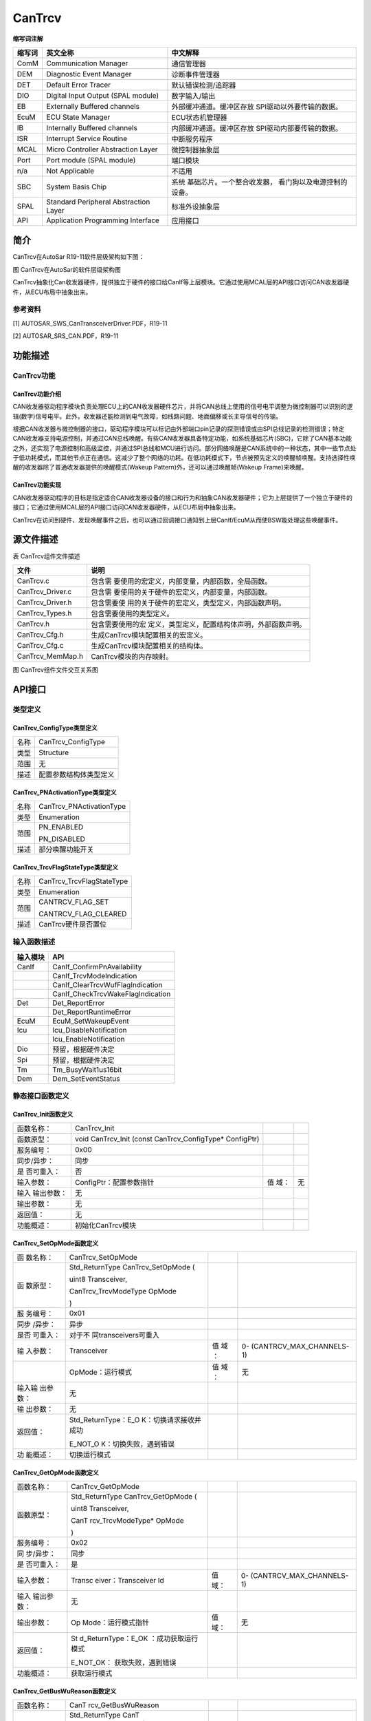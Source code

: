 =============================
CanTrcv
=============================

**缩写词注解**

+------------+---------------------------+----------------------------+
| **缩写词** | **英文全称**              | **中文解释**               |
+------------+---------------------------+----------------------------+
| ComM       | Communication Manager     | 通信管理器                 |
+------------+---------------------------+----------------------------+
| DEM        | Diagnostic Event Manager  | 诊断事件管理器             |
+------------+---------------------------+----------------------------+
| DET        | Default Error Tracer      | 默认错误检测/追踪器        |
+------------+---------------------------+----------------------------+
| DIO        | Digital Input Output      | 数字输入/输出              |
|            | (SPAL module)             |                            |
+------------+---------------------------+----------------------------+
| EB         | Externally Buffered       | 外部缓冲通道。缓冲区存放   |
|            | channels                  | SPI驱动以外要传输的数据。  |
+------------+---------------------------+----------------------------+
| EcuM       | ECU State Manager         | ECU状态机管理器            |
+------------+---------------------------+----------------------------+
| IB         | Internally Buffered       | 内部缓冲通道。缓冲区存放   |
|            | channels                  | SPI驱动内部要传输的数据。  |
+------------+---------------------------+----------------------------+
| ISR        | Interrupt Service Routine | 中断服务程序               |
+------------+---------------------------+----------------------------+
| MCAL       | Micro Controller          | 微控制器抽象层             |
|            | Abstraction Layer         |                            |
+------------+---------------------------+----------------------------+
| Port       | Port module (SPAL module) | 端口模块                   |
+------------+---------------------------+----------------------------+
| n/a        | Not Applicable            | 不适用                     |
+------------+---------------------------+----------------------------+
| SBC        | System Basis Chip         | 系统                       |
|            |                           | 基础芯片。一个整合收发器， |
|            |                           | 看门狗以及电源控制的设备。 |
+------------+---------------------------+----------------------------+
| SPAL       | Standard Peripheral       | 标准外设抽象层             |
|            | Abstraction Layer         |                            |
+------------+---------------------------+----------------------------+
| API        | Application Programming   | 应用接口                   |
|            | Interface                 |                            |
+------------+---------------------------+----------------------------+



简介
====

CanTrcv在AutoSar R19-11软件层级架构如下图：

|image1|

图 CanTrcv在AutoSar的软件层级架构图

CanTrcv抽象化Can收发器硬件，提供独立于硬件的接口给CanIf等上层模块。它通过使用MCAL层的API接口访问CAN收发器硬件，从ECU布局中抽象出来。

参考资料
--------

[1] AUTOSAR_SWS_CanTransceiverDriver.PDF，R19-11

[2] AUTOSAR_SRS_CAN.PDF，R19-11

功能描述
========

CanTrcv功能
-----------

CanTrcv功能介绍
~~~~~~~~~~~~~~~

CAN收发器驱动程序模块负责处理ECU上的CAN收发器硬件芯片，并将CAN总线上使用的信号电平调整为微控制器可以识别的逻辑(数字)信号电平。此外，收发器还能检测到电气故障，如线路问题、地面偏移或长主导信号的传输。

根据CAN收发器与微控制器的接口，驱动程序模块可以标记由外部端口pin记录的探测错误或由SPI总线记录的检测错误；特定CAN收发器支持电源控制，并通过CAN总线唤醒。有些CAN收发器具备特定功能，如系统基础芯片(SBC)，它除了CAN基本功能之外，还实现了电源控制和高级监控，并通过SPI总线和MCU进行访问。部分网络唤醒是CAN系统中的一种状态，其中一些节点处于低功耗模式，而其他节点正在通信。这减少了整个网络的功耗。在低功耗模式下，节点被预先定义的唤醒帧唤醒。支持选择性唤醒的收发器除了普通收发器提供的唤醒模式(Wakeup
Pattern)外，还可以通过唤醒帧(Wakeup Frame)来唤醒。

CanTrcv功能实现
~~~~~~~~~~~~~~~

CAN收发器驱动程序的目标是指定适合CAN收发器设备的接口和行为和抽象CAN收发器硬件；它为上层提供了一个独立于硬件的接口；它通过使用MCAL层的API接口访问CAN收发器硬件，从ECU布局中抽象出来。

CanTrcv在访问到硬件，发现唤醒事件之后，也可以通过回调接口通知到上层CanIf/EcuM从而使BSW能处理这些唤醒事件。

源文件描述
==========

表 CanTrcv组件文件描述

+---------------------+------------------------------------------------+
| **文件**            | **说明**                                       |
+---------------------+------------------------------------------------+
| CanTrcv.c           | 包含需                                         |
|                     | 要使用的宏定义，内部变量，内部函数，全局函数。 |
+---------------------+------------------------------------------------+
| CanTrcv_Driver.c    | 包含需                                         |
|                     | 要使用的关于硬件的宏定义，内部变量，内部函数。 |
+---------------------+------------------------------------------------+
| CanTrcv_Driver.h    | 包含需要使                                     |
|                     | 用的关于硬件的宏定义，类型定义，内部函数声明。 |
+---------------------+------------------------------------------------+
| CanTrcv_Types.h     | 包含需要使用的类型定义。                       |
+---------------------+------------------------------------------------+
| CanTrcv.h           | 包含需要使用的宏                               |
|                     | 定义，类型定义，配置结构体声明，外部函数声明。 |
+---------------------+------------------------------------------------+
| CanTrcv_Cfg.h       | 生成CanTrcv模块配置相关的宏定义。              |
+---------------------+------------------------------------------------+
| CanTrcv_Cfg.c       | 生成CanTrcv模块配置相关的结构体。              |
+---------------------+------------------------------------------------+
| CanTrcv_MemMap.h    | CanTrcv模块的内存映射。                        |
+---------------------+------------------------------------------------+

|image2|

图 CanTrcv组件文件交互关系图

API接口
=======

类型定义
--------

CanTrcv_ConfigType类型定义
~~~~~~~~~~~~~~~~~~~~~~~~~~

+-----------+----------------------------------------------------------+
| 名称      | CanTrcv_ConfigType                                       |
+-----------+----------------------------------------------------------+
| 类型      | Structure                                                |
+-----------+----------------------------------------------------------+
| 范围      | 无                                                       |
+-----------+----------------------------------------------------------+
| 描述      | 配置参数结构体类型定义                                   |
+-----------+----------------------------------------------------------+

CanTrcv_PNActivationType类型定义
~~~~~~~~~~~~~~~~~~~~~~~~~~~~~~~~

+-----------+----------------------------------------------------------+
| 名称      | CanTrcv_PNActivationType                                 |
+-----------+----------------------------------------------------------+
| 类型      | Enumeration                                              |
+-----------+----------------------------------------------------------+
| 范围      | PN_ENABLED                                               |
|           |                                                          |
|           | PN_DISABLED                                              |
+-----------+----------------------------------------------------------+
| 描述      | 部分唤醒功能开关                                         |
+-----------+----------------------------------------------------------+

CanTrcv_TrcvFlagStateType类型定义
~~~~~~~~~~~~~~~~~~~~~~~~~~~~~~~~~

+-----------+----------------------------------------------------------+
| 名称      | CanTrcv_TrcvFlagStateType                                |
+-----------+----------------------------------------------------------+
| 类型      | Enumeration                                              |
+-----------+----------------------------------------------------------+
| 范围      | CANTRCV_FLAG_SET                                         |
|           |                                                          |
|           | CANTRCV_FLAG_CLEARED                                     |
+-----------+----------------------------------------------------------+
| 描述      | CanTrcv硬件是否置位                                      |
+-----------+----------------------------------------------------------+

输入函数描述
------------

+----------------------------------+-----------------------------------+
| **输入模块**                     | **API**                           |
+----------------------------------+-----------------------------------+
| CanIf                            | CanIf_ConfirmPnAvailability       |
+----------------------------------+-----------------------------------+
|                                  | CanIf_TrcvModeIndication          |
+----------------------------------+-----------------------------------+
|                                  | CanIf_ClearTrcvWufFlagIndication  |
+----------------------------------+-----------------------------------+
|                                  | CanIf_CheckTrcvWakeFlagIndication |
+----------------------------------+-----------------------------------+
| Det                              | Det_ReportError                   |
+----------------------------------+-----------------------------------+
|                                  | Det_ReportRuntimeError            |
+----------------------------------+-----------------------------------+
| EcuM                             | EcuM_SetWakeupEvent               |
+----------------------------------+-----------------------------------+
| Icu                              | Icu_DisableNotification           |
+----------------------------------+-----------------------------------+
|                                  | Icu_EnableNotification            |
+----------------------------------+-----------------------------------+
| Dio                              | 预留，根据硬件决定                |
+----------------------------------+-----------------------------------+
| Spi                              | 预留，根据硬件决定                |
+----------------------------------+-----------------------------------+
| Tm                               | Tm_BusyWait1us16bit               |
+----------------------------------+-----------------------------------+
| Dem                              | Dem_SetEventStatus                |
+----------------------------------+-----------------------------------+

静态接口函数定义
----------------

CanTrcv_Init函数定义
~~~~~~~~~~~~~~~~~~~~

+-------------+-------------------------+------+----------------------+
| 函数名称：  | CanTrcv_Init            |      |                      |
+-------------+-------------------------+------+----------------------+
| 函数原型：  | void CanTrcv_Init       |      |                      |
|             | (const                  |      |                      |
|             | CanTrcv_ConfigType\*    |      |                      |
|             | ConfigPtr)              |      |                      |
+-------------+-------------------------+------+----------------------+
| 服务编号：  | 0x00                    |      |                      |
+-------------+-------------------------+------+----------------------+
| 同步/异步： | 同步                    |      |                      |
+-------------+-------------------------+------+----------------------+
| 是          | 否                      |      |                      |
| 否可重入：  |                         |      |                      |
+-------------+-------------------------+------+----------------------+
| 输入参数：  | ConfigPtr：配置参数指针 | 值   | 无                   |
|             |                         | 域： |                      |
+-------------+-------------------------+------+----------------------+
| 输入        | 无                      |      |                      |
| 输出参数：  |                         |      |                      |
+-------------+-------------------------+------+----------------------+
| 输出参数：  | 无                      |      |                      |
+-------------+-------------------------+------+----------------------+
| 返回值：    | 无                      |      |                      |
+-------------+-------------------------+------+----------------------+
| 功能概述：  | 初始化CanTrcv模块       |      |                      |
+-------------+-------------------------+------+----------------------+

CanTrcv_SetOpMode函数定义
~~~~~~~~~~~~~~~~~~~~~~~~~

+----------+-----------------------+-----+----------------------------+
| 函       | CanTrcv_SetOpMode     |     |                            |
| 数名称： |                       |     |                            |
+----------+-----------------------+-----+----------------------------+
| 函       | Std_ReturnType        |     |                            |
| 数原型： | CanTrcv_SetOpMode (   |     |                            |
|          |                       |     |                            |
|          | uint8 Transceiver,    |     |                            |
|          |                       |     |                            |
|          | CanTrcv_TrcvModeType  |     |                            |
|          | OpMode                |     |                            |
|          |                       |     |                            |
|          | )                     |     |                            |
+----------+-----------------------+-----+----------------------------+
| 服       | 0x01                  |     |                            |
| 务编号： |                       |     |                            |
+----------+-----------------------+-----+----------------------------+
| 同步     | 异步                  |     |                            |
| /异步：  |                       |     |                            |
+----------+-----------------------+-----+----------------------------+
| 是否     | 对于不                |     |                            |
| 可重入： | 同transceivers可重入  |     |                            |
+----------+-----------------------+-----+----------------------------+
| 输       | Transceiver           | 值  | 0-                         |
| 入参数： |                       | 域  | (CANTRCV_MAX_CHANNELS-1)   |
|          |                       | ：  |                            |
+----------+-----------------------+-----+----------------------------+
|          | OpMode：运行模式      | 值  | 无                         |
|          |                       | 域  |                            |
|          |                       | ：  |                            |
+----------+-----------------------+-----+----------------------------+
| 输入输   | 无                    |     |                            |
| 出参数： |                       |     |                            |
+----------+-----------------------+-----+----------------------------+
| 输       | 无                    |     |                            |
| 出参数： |                       |     |                            |
+----------+-----------------------+-----+----------------------------+
| 返回值： | Std_ReturnType：E_O   |     |                            |
|          | K：切换请求接收并成功 |     |                            |
|          |                       |     |                            |
|          | E_NOT_O               |     |                            |
|          | K：切换失败，遇到错误 |     |                            |
+----------+-----------------------+-----+----------------------------+
| 功       | 切换运行模式          |     |                            |
| 能概述： |                       |     |                            |
+----------+-----------------------+-----+----------------------------+

CanTrcv_GetOpMode函数定义
~~~~~~~~~~~~~~~~~~~~~~~~~

+------------+--------------------+------+----------------------------+
| 函数名称： | CanTrcv_GetOpMode  |      |                            |
+------------+--------------------+------+----------------------------+
| 函数原型： | Std_ReturnType     |      |                            |
|            | CanTrcv_GetOpMode  |      |                            |
|            | (                  |      |                            |
|            |                    |      |                            |
|            | uint8 Transceiver, |      |                            |
|            |                    |      |                            |
|            | CanT               |      |                            |
|            | rcv_TrcvModeType\* |      |                            |
|            | OpMode             |      |                            |
|            |                    |      |                            |
|            | )                  |      |                            |
+------------+--------------------+------+----------------------------+
| 服务编号： | 0x02               |      |                            |
+------------+--------------------+------+----------------------------+
| 同         | 同步               |      |                            |
| 步/异步：  |                    |      |                            |
+------------+--------------------+------+----------------------------+
| 是         | 是                 |      |                            |
| 否可重入： |                    |      |                            |
+------------+--------------------+------+----------------------------+
| 输入参数： | Transc             | 值   | 0-                         |
|            | eiver：Transceiver | 域： | (CANTRCV_MAX_CHANNELS-1)   |
|            | Id                 |      |                            |
+------------+--------------------+------+----------------------------+
| 输入       | 无                 |      |                            |
| 输出参数： |                    |      |                            |
+------------+--------------------+------+----------------------------+
| 输出参数： | Op                 | 值   | 无                         |
|            | Mode：运行模式指针 | 域： |                            |
+------------+--------------------+------+----------------------------+
| 返回值：   | St                 |      |                            |
|            | d_ReturnType：E_OK |      |                            |
|            | ：成功获取运行模式 |      |                            |
|            |                    |      |                            |
|            | E_NOT_OK：         |      |                            |
|            | 获取失败，遇到错误 |      |                            |
+------------+--------------------+------+----------------------------+
| 功能概述： | 获取运行模式       |      |                            |
+------------+--------------------+------+----------------------------+

CanTrcv_GetBusWuReason函数定义
~~~~~~~~~~~~~~~~~~~~~~~~~~~~~~

+------------+--------------------+------+----------------------------+
| 函数名称： | CanT               |      |                            |
|            | rcv_GetBusWuReason |      |                            |
+------------+--------------------+------+----------------------------+
| 函数原型： | Std_ReturnType     |      |                            |
|            | CanT               |      |                            |
|            | rcv_GetBusWuReason |      |                            |
|            | (                  |      |                            |
|            |                    |      |                            |
|            | uint8 Transceiver, |      |                            |
|            |                    |      |                            |
|            | CanTrcv_Trcv       |      |                            |
|            | WakeupReasonType\* |      |                            |
|            | reason             |      |                            |
|            |                    |      |                            |
|            | )                  |      |                            |
+------------+--------------------+------+----------------------------+
| 服务编号： | 0x03               |      |                            |
+------------+--------------------+------+----------------------------+
| 同         | 同步               |      |                            |
| 步/异步：  |                    |      |                            |
+------------+--------------------+------+----------------------------+
| 是         | 是                 |      |                            |
| 否可重入： |                    |      |                            |
+------------+--------------------+------+----------------------------+
| 输入参数： | Transc             | 值   | 0-                         |
|            | eiver：Transceiver | 域： | (CANTRCV_MAX_CHANNELS-1)   |
|            | Id                 |      |                            |
+------------+--------------------+------+----------------------------+
| 输入       | 无                 |      |                            |
| 输出参数： |                    |      |                            |
+------------+--------------------+------+----------------------------+
| 输出参数： | reason：唤醒原因   | 值   |                            |
|            |                    | 域： |                            |
+------------+--------------------+------+----------------------------+
| 返回值：   | St                 |      |                            |
|            | d_ReturnType：E_OK |      |                            |
|            | ：成功获取唤醒原因 |      |                            |
|            |                    |      |                            |
|            | E_NOT_OK：         |      |                            |
|            | 获取失败，遇到错误 |      |                            |
+------------+--------------------+------+----------------------------+
| 功能概述： | 获取唤醒原因       |      |                            |
+------------+--------------------+------+----------------------------+

CanTrcv_GetVersionInfo函数定义
~~~~~~~~~~~~~~~~~~~~~~~~~~~~~~

+-------------+-------------------+------+---------------------------+
| 函数名称：  | CanTr             |      |                           |
|             | cv_GetVersionInfo |      |                           |
+-------------+-------------------+------+---------------------------+
| 函数原型：  | void              |      |                           |
|             | CanTr             |      |                           |
|             | cv_GetVersionInfo |      |                           |
|             | (                 |      |                           |
|             |                   |      |                           |
|             | Std\_             |      |                           |
|             | VersionInfoType\* |      |                           |
|             | versioninfo       |      |                           |
|             |                   |      |                           |
|             | )                 |      |                           |
+-------------+-------------------+------+---------------------------+
| 服务编号：  | 0x04              |      |                           |
+-------------+-------------------+------+---------------------------+
| 同步/异步： | 同步              |      |                           |
+-------------+-------------------+------+---------------------------+
| 是          | 是                |      |                           |
| 否可重入：  |                   |      |                           |
+-------------+-------------------+------+---------------------------+
| 输入参数：  | 无                |      |                           |
+-------------+-------------------+------+---------------------------+
| 输入        | 无                |      |                           |
| 输出参数：  |                   |      |                           |
+-------------+-------------------+------+---------------------------+
| 输出参数：  | versioni          | 值   | 无                        |
|             | nfo：版本信息指针 | 域： |                           |
+-------------+-------------------+------+---------------------------+
| 返回值：    | 无                |      |                           |
+-------------+-------------------+------+---------------------------+
| 功能概述：  | 获取版本信息      |      |                           |
+-------------+-------------------+------+---------------------------+

CanTrcv_SetWakeupMode函数定义
~~~~~~~~~~~~~~~~~~~~~~~~~~~~~

+------------+------------------+--------+----------------------------+
| 函数名称： | CanTr            |        |                            |
|            | cv_SetWakeupMode |        |                            |
+------------+------------------+--------+----------------------------+
| 函数原型： | Std_ReturnType   |        |                            |
|            | CanTr            |        |                            |
|            | cv_SetWakeupMode |        |                            |
|            | (                |        |                            |
|            |                  |        |                            |
|            | uint8            |        |                            |
|            | Transceiver,     |        |                            |
|            |                  |        |                            |
|            | CanTrcv_Tr       |        |                            |
|            | cvWakeupModeType |        |                            |
|            | TrcvWakeupMode   |        |                            |
|            |                  |        |                            |
|            | )                |        |                            |
+------------+------------------+--------+----------------------------+
| 服务编号： | 0x05             |        |                            |
+------------+------------------+--------+----------------------------+
| 同         | 同步             |        |                            |
| 步/异步：  |                  |        |                            |
+------------+------------------+--------+----------------------------+
| 是         | 对于不同t        |        |                            |
| 否可重入： | ransceiver可重入 |        |                            |
+------------+------------------+--------+----------------------------+
| 输入参数： | Transcei         | 值域： | 0-                         |
|            | ver：Transceiver |        | (CANTRCV_MAX_CHANNELS-1)   |
|            | Id               |        |                            |
+------------+------------------+--------+----------------------------+
|            | TrcvWakeupMode： | 值域： | 无                         |
|            | 处理唤醒事件模式 |        |                            |
+------------+------------------+--------+----------------------------+
| 输入       | 无               |        |                            |
| 输出参数： |                  |        |                            |
+------------+------------------+--------+----------------------------+
| 输出参数： | 无               |        |                            |
+------------+------------------+--------+----------------------------+
| 返回值：   | Std\_            |        |                            |
|            | ReturnType：E_OK |        |                            |
|            | ：成功处理唤醒事 |        |                            |
|            | 件并设置唤醒模式 |        |                            |
|            |                  |        |                            |
|            | E_NOT_OK：处     |        |                            |
|            | 理失败，遇到错误 |        |                            |
+------------+------------------+--------+----------------------------+
| 功能概述： | 根据TrcvWake     |        |                            |
|            | upMode开启、禁用 |        |                            |
|            | 或清除唤醒事件。 |        |                            |
+------------+------------------+--------+----------------------------+

CanTrcv_MainFunction函数定义
~~~~~~~~~~~~~~~~~~~~~~~~~~~~

+-------------+--------------------------------------------------------+
| 函数名称：  | CanTrcv_MainFunction                                   |
+-------------+--------------------------------------------------------+
| 函数原型：  | void CanTrcv_MainFunction (void)                       |
+-------------+--------------------------------------------------------+
| 服务编号：  | 0x06                                                   |
+-------------+--------------------------------------------------------+
| 同步/异步： | 同步                                                   |
+-------------+--------------------------------------------------------+
| 是          | 否                                                     |
| 否可重入：  |                                                        |
+-------------+--------------------------------------------------------+
| 输入参数：  | 无                                                     |
+-------------+--------------------------------------------------------+
| 输入        | 无                                                     |
| 输出参数：  |                                                        |
+-------------+--------------------------------------------------------+
| 输出参数：  | 无                                                     |
+-------------+--------------------------------------------------------+
| 返回值：    | 无                                                     |
+-------------+--------------------------------------------------------+
| 功能概述：  | 主调度函数，周期性扫描唤醒时间。                       |
+-------------+--------------------------------------------------------+

CanTrcv_CheckWakeup函数定义
~~~~~~~~~~~~~~~~~~~~~~~~~~~

+------------+------------------+--------+----------------------------+
| 函数名称： | Can              |        |                            |
|            | Trcv_CheckWakeup |        |                            |
+------------+------------------+--------+----------------------------+
| 函数原型： | Std_ReturnType   |        |                            |
|            | Can              |        |                            |
|            | Trcv_CheckWakeup |        |                            |
|            | (uint8           |        |                            |
|            | Transceiver)     |        |                            |
+------------+------------------+--------+----------------------------+
| 服务编号： | 0x07             |        |                            |
+------------+------------------+--------+----------------------------+
| 同         | 同步             |        |                            |
| 步/异步：  |                  |        |                            |
+------------+------------------+--------+----------------------------+
| 是         | 是               |        |                            |
| 否可重入： |                  |        |                            |
+------------+------------------+--------+----------------------------+
| 输入参数： | Transcei         | 值域： | 0-                         |
|            | ver：Transceiver |        | (CANTRCV_MAX_CHANNELS-1)   |
|            | Id               |        |                            |
+------------+------------------+--------+----------------------------+
| 输入       | 无               |        |                            |
| 输出参数： |                  |        |                            |
+------------+------------------+--------+----------------------------+
| 输出参数： | 无               |        |                            |
+------------+------------------+--------+----------------------------+
| 返回值：   | Std_Re           |        |                            |
|            | turnType：E_OK： |        |                            |
|            | 成功处理唤醒事件 |        |                            |
|            |                  |        |                            |
|            | E_NOT_OK：处     |        |                            |
|            | 理失败，遇到错误 |        |                            |
+------------+------------------+--------+----------------------------+
| 功能概述： | 唤醒中断发生     |        |                            |
|            | 后检查唤醒事件。 |        |                            |
+------------+------------------+--------+----------------------------+

CanTrcv_MainFunctionDiagnostics函数定义
~~~~~~~~~~~~~~~~~~~~~~~~~~~~~~~~~~~~~~~

+-------------+--------------------------------------------------------+
| 函数名称：  | CanTrcv_MainFunctionDiagnostics                        |
+-------------+--------------------------------------------------------+
| 函数原型：  | void CanTrcv_MainFunctionDiagnostics (void)            |
+-------------+--------------------------------------------------------+
| 服务编号：  | 0x08                                                   |
+-------------+--------------------------------------------------------+
| 同步/异步： | 同步                                                   |
+-------------+--------------------------------------------------------+
| 是          | 否                                                     |
| 否可重入：  |                                                        |
+-------------+--------------------------------------------------------+
| 输入参数：  | 无                                                     |
+-------------+--------------------------------------------------------+
| 输入        | 无                                                     |
| 输出参数：  |                                                        |
+-------------+--------------------------------------------------------+
| 输出参数：  | 无                                                     |
+-------------+--------------------------------------------------------+
| 返回值：    | 无                                                     |
+-------------+--------------------------------------------------------+
| 功能概述：  | 主诊断调度函数，周期性读取硬件状态并报告错误。         |
+-------------+--------------------------------------------------------+

CanTrcv_DeInit函数定义
~~~~~~~~~~~~~~~~~~~~~~

+-------------+--------------------------------------------------------+
| 函数名称：  | CanTrcv_DeInit                                         |
+-------------+--------------------------------------------------------+
| 函数原型：  | void CanTrcv_DeInit (void)                             |
+-------------+--------------------------------------------------------+
| 服务编号：  | 0x10                                                   |
+-------------+--------------------------------------------------------+
| 同步/异步： | 同步                                                   |
+-------------+--------------------------------------------------------+
| 是          | 否                                                     |
| 否可重入：  |                                                        |
+-------------+--------------------------------------------------------+
| 输入参数：  | 无                                                     |
+-------------+--------------------------------------------------------+
| 输入        | 无                                                     |
| 输出参数：  |                                                        |
+-------------+--------------------------------------------------------+
| 输出参数：  | 无                                                     |
+-------------+--------------------------------------------------------+
| 返回值：    | 无                                                     |
+-------------+--------------------------------------------------------+
| 功能概述：  | 反初始化函数，停止CanTrcv模块。                        |
+-------------+--------------------------------------------------------+

CanTrcv_GetTrcvSystemData函数定义
~~~~~~~~~~~~~~~~~~~~~~~~~~~~~~~~~

+------------+--------------------+------+----------------------------+
| 函数名称： | CanTrcv            |      |                            |
|            | _GetTrcvSystemData |      |                            |
+------------+--------------------+------+----------------------------+
| 函数原型： | Std_ReturnType     |      |                            |
|            | CanTrcv            |      |                            |
|            | _GetTrcvSystemData |      |                            |
|            | (                  |      |                            |
|            |                    |      |                            |
|            | uint8 Transceiver, |      |                            |
|            |                    |      |                            |
|            | const uint32\*     |      |                            |
|            | TrcvSysData        |      |                            |
|            |                    |      |                            |
|            | )                  |      |                            |
+------------+--------------------+------+----------------------------+
| 服务编号： | 0x09               |      |                            |
+------------+--------------------+------+----------------------------+
| 同         | 同步               |      |                            |
| 步/异步：  |                    |      |                            |
+------------+--------------------+------+----------------------------+
| 是         | 否                 |      |                            |
| 否可重入： |                    |      |                            |
+------------+--------------------+------+----------------------------+
| 输入参数： | Transc             | 值   | 0-                         |
|            | eiver：Transceiver | 域： | (CANTRCV_MAX_CHANNELS-1)   |
|            | Id                 |      |                            |
+------------+--------------------+------+----------------------------+
| 输入       | 无                 |      |                            |
| 输出参数： |                    |      |                            |
+------------+--------------------+------+----------------------------+
| 输出参数： | TrcvSysDa          | 值   | 无                         |
|            | ta：收发器系统数据 | 域： |                            |
+------------+--------------------+------+----------------------------+
| 返回值：   | St                 |      |                            |
|            | d_ReturnType：E_OK |      |                            |
|            | ：成功获取系统数据 |      |                            |
|            |                    |      |                            |
|            | E_NOT_OK：         |      |                            |
|            | 获取失败，遇到错误 |      |                            |
+------------+--------------------+------+----------------------------+
| 功能概述： | 获取收发器系统数据 |      |                            |
+------------+--------------------+------+----------------------------+

CanTrcv_ClearTrcvWufFlag函数定义
~~~~~~~~~~~~~~~~~~~~~~~~~~~~~~~~

+------------+--------------------+------+----------------------------+
| 函数名称： | CanTrc             |      |                            |
|            | v_ClearTrcvWufFlag |      |                            |
+------------+--------------------+------+----------------------------+
| 函数原型： | Std_ReturnType     |      |                            |
|            | CanTrc             |      |                            |
|            | v_ClearTrcvWufFlag |      |                            |
|            | (uint8             |      |                            |
|            | Transceiver)       |      |                            |
+------------+--------------------+------+----------------------------+
| 服务编号： | 0x0a               |      |                            |
+------------+--------------------+------+----------------------------+
| 同         | 同步               |      |                            |
| 步/异步：  |                    |      |                            |
+------------+--------------------+------+----------------------------+
| 是         | 对于不同           |      |                            |
| 否可重入： | transceivers可重入 |      |                            |
+------------+--------------------+------+----------------------------+
| 输入参数： | Transc             | 值   | 0-                         |
|            | eiver：Transceiver | 域： | (CANTRCV_MAX_CHANNELS-1)   |
|            | Id                 |      |                            |
+------------+--------------------+------+----------------------------+
| 输入       | 无                 |      |                            |
| 输出参数： |                    |      |                            |
+------------+--------------------+------+----------------------------+
| 输出参数： | 无                 |      |                            |
+------------+--------------------+------+----------------------------+
| 返回值：   | Std\_              |      |                            |
|            | ReturnType：E_OK： |      |                            |
|            | 成功清除唤醒帧Flag |      |                            |
|            |                    |      |                            |
|            | E_NOT_OK：         |      |                            |
|            | 清除失败，遇到错误 |      |                            |
+------------+--------------------+------+----------------------------+
| 功能概述： | 清除硬件唤醒帧Flag |      |                            |
+------------+--------------------+------+----------------------------+

CanTrcv_ReadTrcvTimeoutFlag函数定义
~~~~~~~~~~~~~~~~~~~~~~~~~~~~~~~~~~~

+------------+--------------------+------+----------------------------+
| 函数名称： | CanTrcv_R          |      |                            |
|            | eadTrcvTimeoutFlag |      |                            |
+------------+--------------------+------+----------------------------+
| 函数原型： | Std_ReturnType     |      |                            |
|            | CanTrcv_R          |      |                            |
|            | eadTrcvTimeoutFlag |      |                            |
|            | (                  |      |                            |
|            |                    |      |                            |
|            | uint8 Transceiver, |      |                            |
|            |                    |      |                            |
|            | CanTrcv_T          |      |                            |
|            | rcvFlagStateType\* |      |                            |
|            | FlagState          |      |                            |
|            |                    |      |                            |
|            | )                  |      |                            |
+------------+--------------------+------+----------------------------+
| 服务编号： | 0x0b               |      |                            |
+------------+--------------------+------+----------------------------+
| 同         | 同步               |      |                            |
| 步/异步：  |                    |      |                            |
+------------+--------------------+------+----------------------------+
| 是         | 否                 |      |                            |
| 否可重入： |                    |      |                            |
+------------+--------------------+------+----------------------------+
| 输入参数： | Transc             | 值   | 0-                         |
|            | eiver：Transceiver | 域： | (CANTRCV_MAX_CHANNELS-1)   |
|            | Id                 |      |                            |
+------------+--------------------+------+----------------------------+
| 输入       | 无                 |      |                            |
| 输出参数： |                    |      |                            |
+------------+--------------------+------+----------------------------+
| 输出参数： | FlagS              | 值   | CANTRCV_FLAG_SET/          |
|            | tate：超时Flag状态 | 域： |                            |
|            |                    |      | CANTRCV_FLAG_CLEARED       |
+------------+--------------------+------+----------------------------+
| 返回值：   | Std_Retu           |      |                            |
|            | rnType：E_OK：成功 |      |                            |
|            | 读取收发器超时Flag |      |                            |
|            |                    |      |                            |
|            | E_NOT_OK：         |      |                            |
|            | 读取失败，遇到错误 |      |                            |
+------------+--------------------+------+----------------------------+
| 功能概述： | 读取硬件超时Flag   |      |                            |
+------------+--------------------+------+----------------------------+

CanTrcv_ClearTrcvTimeoutFlag函数定义
~~~~~~~~~~~~~~~~~~~~~~~~~~~~~~~~~~~~

+------------+------------------+--------+----------------------------+
| 函数名称： | CanTrcv_Clea     |        |                            |
|            | rTrcvTimeoutFlag |        |                            |
+------------+------------------+--------+----------------------------+
| 函数原型： | Std_ReturnType   |        |                            |
|            | CanTrcv_Clea     |        |                            |
|            | rTrcvTimeoutFlag |        |                            |
|            | (uint8           |        |                            |
|            | Transceiver)     |        |                            |
+------------+------------------+--------+----------------------------+
| 服务编号： | 0x0c             |        |                            |
+------------+------------------+--------+----------------------------+
| 同         | 同步             |        |                            |
| 步/异步：  |                  |        |                            |
+------------+------------------+--------+----------------------------+
| 是         | 否               |        |                            |
| 否可重入： |                  |        |                            |
+------------+------------------+--------+----------------------------+
| 输入参数： | Transcei         | 值域： | 0-                         |
|            | ver：Transceiver |        | (CANTRCV_MAX_CHANNELS-1)   |
|            | Id               |        |                            |
+------------+------------------+--------+----------------------------+
| 输入       | 无               |        |                            |
| 输出参数： |                  |        |                            |
+------------+------------------+--------+----------------------------+
| 输出参数： | 无               |        |                            |
+------------+------------------+--------+----------------------------+
| 返回值：   | Std_ReturnTy     |        |                            |
|            | pe：E_OK：成功清 |        |                            |
|            | 除收发器超时Flag |        |                            |
|            |                  |        |                            |
|            | E_NOT_OK：清     |        |                            |
|            | 除失败，遇到错误 |        |                            |
+------------+------------------+--------+----------------------------+
| 功能概述： | 清除硬件超时Flag |        |                            |
+------------+------------------+--------+----------------------------+

CanTrcv_ReadTrcvSilenceFlag函数定义
~~~~~~~~~~~~~~~~~~~~~~~~~~~~~~~~~~~

+-----------+----------------------+-----+----------------------------+
| 函        | CanTrcv              |     |                            |
| 数名称：  | _ReadTrcvSilenceFlag |     |                            |
+-----------+----------------------+-----+----------------------------+
| 函        | Std_ReturnType       |     |                            |
| 数原型：  | CanTrcv              |     |                            |
|           | _ReadTrcvSilenceFlag |     |                            |
|           | (                    |     |                            |
|           |                      |     |                            |
|           | uint8 Transceiver,   |     |                            |
|           |                      |     |                            |
|           | CanTrcv              |     |                            |
|           | _TrcvFlagStateType\* |     |                            |
|           | FlagState            |     |                            |
|           |                      |     |                            |
|           | )                    |     |                            |
+-----------+----------------------+-----+----------------------------+
| 服        | 0x0d                 |     |                            |
| 务编号：  |                      |     |                            |
+-----------+----------------------+-----+----------------------------+
| 同        | 同步                 |     |                            |
| 步/异步： |                      |     |                            |
+-----------+----------------------+-----+----------------------------+
| 是否      | 否                   |     |                            |
| 可重入：  |                      |     |                            |
+-----------+----------------------+-----+----------------------------+
| 输        | Tran                 | 值  | 0-                         |
| 入参数：  | sceiver：Transceiver | 域  | (CANTRCV_MAX_CHANNELS-1)   |
|           | Id                   | ：  |                            |
+-----------+----------------------+-----+----------------------------+
| 输入输    | 无                   |     |                            |
| 出参数：  |                      |     |                            |
+-----------+----------------------+-----+----------------------------+
| 输        | FlagState：Silence   | 值  | CANTRCV_FLAG_SET/          |
| 出参数：  | Flag状态             | 域  |                            |
|           |                      | ：  | CANTRCV_FLAG_CLEARED       |
+-----------+----------------------+-----+----------------------------+
| 返回值：  | Std\_                |     |                            |
|           | ReturnType：E_OK：成 |     |                            |
|           | 功读取收发器Silence  |     |                            |
|           | Flag                 |     |                            |
|           |                      |     |                            |
|           | E_NOT_OK             |     |                            |
|           | ：读取失败，遇到错误 |     |                            |
+-----------+----------------------+-----+----------------------------+
| 功        | 读取硬件Silence Flag |     |                            |
| 能概述：  |                      |     |                            |
+-----------+----------------------+-----+----------------------------+

CanTrcv_CheckWakeFlag函数定义
~~~~~~~~~~~~~~~~~~~~~~~~~~~~~

+------------+------------------+--------+----------------------------+
| 函数名称： | CanTr            |        |                            |
|            | cv_CheckWakeFlag |        |                            |
+------------+------------------+--------+----------------------------+
| 函数原型： | Std_ReturnType   |        |                            |
|            | CanTr            |        |                            |
|            | cv_CheckWakeFlag |        |                            |
|            | (uint8           |        |                            |
|            | Transceiver)     |        |                            |
+------------+------------------+--------+----------------------------+
| 服务编号： | 0x0e             |        |                            |
+------------+------------------+--------+----------------------------+
| 同         | 异步             |        |                            |
| 步/异步：  |                  |        |                            |
+------------+------------------+--------+----------------------------+
| 是         | 否               |        |                            |
| 否可重入： |                  |        |                            |
+------------+------------------+--------+----------------------------+
| 输入参数： | Transcei         | 值域： | 0-                         |
|            | ver：Transceiver |        | (CANTRCV_MAX_CHANNELS-1)   |
|            | Id               |        |                            |
+------------+------------------+--------+----------------------------+
| 输入       | 无               |        |                            |
| 输出参数： |                  |        |                            |
+------------+------------------+--------+----------------------------+
| 输出参数： | 无               |        |                            |
+------------+------------------+--------+----------------------------+
| 返回值：   | Std_Re           |        |                            |
|            | turnType：E_OK： |        |                            |
|            | 成功检查唤醒Flag |        |                            |
|            |                  |        |                            |
|            | E_NOT_OK：检     |        |                            |
|            | 查失败，遇到错误 |        |                            |
+------------+------------------+--------+----------------------------+
| 功能概述： | 检查硬件wakeup   |        |                            |
|            | Flag状态         |        |                            |
+------------+------------------+--------+----------------------------+

CanTrcv_SetPNActivationState函数定义
~~~~~~~~~~~~~~~~~~~~~~~~~~~~~~~~~~~~

+-------------+-------------------+---------+-------------------------+
| 函数名称：  | CanTrcv_Set       |         |                         |
|             | PNActivationState |         |                         |
+-------------+-------------------+---------+-------------------------+
| 函数原型：  | Std_ReturnType    |         |                         |
|             | CanTrcv_Set       |         |                         |
|             | PNActivationState |         |                         |
|             | (                 |         |                         |
|             |                   |         |                         |
|             | CanTrcv           |         |                         |
|             | _PNActivationType |         |                         |
|             | ActivationState   |         |                         |
|             |                   |         |                         |
|             | )                 |         |                         |
+-------------+-------------------+---------+-------------------------+
| 服务编号：  | 0x0f              |         |                         |
+-------------+-------------------+---------+-------------------------+
| 同步/异步： | 同步              |         |                         |
+-------------+-------------------+---------+-------------------------+
| 是          | 否                |         |                         |
| 否可重入：  |                   |         |                         |
+-------------+-------------------+---------+-------------------------+
| 输入参数：  | Acti              | 值域：  | PN_ENABLED：            |
|             | vationState：部分 |         | 部分唤醒开启            |
|             | 唤醒功能开关状态  |         |                         |
|             |                   |         | PN_DIABLED：            |
|             |                   |         | 部分唤醒关闭            |
+-------------+-------------------+---------+-------------------------+
| 输入        | 无                |         |                         |
| 输出参数：  |                   |         |                         |
+-------------+-------------------+---------+-------------------------+
| 输出参数：  | 无                |         |                         |
+-------------+-------------------+---------+-------------------------+
| 返回值：    | Std_Retur         |         |                         |
|             | nType：E_OK：成功 |         |                         |
|             | 设置部分唤醒开关  |         |                         |
|             |                   |         |                         |
|             | E_NOT_OK：设      |         |                         |
|             | 置失败，遇到错误  |         |                         |
+-------------+-------------------+---------+-------------------------+
| 功能概述：  | 设置部分唤醒开关  |         |                         |
+-------------+-------------------+---------+-------------------------+

可配置函数定义
--------------

无。

配置
====

配置列表
--------

表 属性描述

+------------+---------------------------------------------------------+
| UI名称     | 该配置项在配置工具界面显示的名称                        |
+------------+---------------------------------------------------------+
| 取值范围   | 该配置项允许的取值区间                                  |
+------------+---------------------------------------------------------+
| 默认取值   | 该配置项默认的配置值                                    |
+------------+---------------------------------------------------------+
| 参数描述   | 该配置项在标准的AUTOSAR_EcucParamDef.arxml文件中的描述  |
+------------+---------------------------------------------------------+
| 依赖关系   | 该配置项与其他模块或配置项的关系                        |
+------------+---------------------------------------------------------+

CanTrcvGeneral
--------------

|image3|

图 CanTrcvGeneral工具配置

表 CanTrcvGeneral配置描述

+--------------------------------------+-------------------------------------------------------------------------------------------------------------------------------------------------------------------+-----------------------------------------------------------+
|                UI名称                |                                                                                描述                                                                               |                             　                            |
+--------------------------------------+----------+---------------------------------------------------------------------------------------+----------------------------------------------------------------+-----------------------------------------------------------+
| CanTrcvDevErrorDetect                | 取值范围 | True、False                                                                           | 默认取值                                                       | FALSE                                                     |
|                                      +----------+---------------------------------------------------------------------------------------+----------------------------------------------------------------+-----------------------------------------------------------+
|                                      | 参数描述 | Switches the development error   detection and notification on or off.                                                                                                                                             |
|                                      +----------+--------------------------------------------------------------------------------------------------------------------------------------------------------------------------------------------------------------------+
|                                      | 依赖关系 | 无                                                                                                                                                                                                                 |
+--------------------------------------+----------+---------------------------------------------------------------------------------------+----------------------------------------------------------------+-----------------------------------------------------------+
| CanTrcvIndex                         | 取值范围 | 0 ..255                                                                               | 默认取值                                                       | 无                                                        |
|                                      +----------+---------------------------------------------------------------------------------------+----------------------------------------------------------------+-----------------------------------------------------------+
|                                      | 参数描述 | Specifies the InstanceId of   this module instance. If only one instance is present it shall have the Id 0.                                                                                                        |
|                                      +----------+--------------------------------------------------------------------------------------------------------------------------------------------------------------------------------------------------------------------+
|                                      | 依赖关系 | 无                                                                                                                                                                                                                 |
+--------------------------------------+----------+---------------------------------------------------------------------------------------+----------------------------------------------------------------+-----------------------------------------------------------+
| CanTrcvMainFunctionDiagnosticsPeriod | 取值范围 | 0..INF                                                                                | 默认取值                                                       | 无                                                        |
|                                      +----------+---------------------------------------------------------------------------------------+----------------------------------------------------------------+-----------------------------------------------------------+
|                                      | 参数描述 | This parameter describes the   period for cyclic call to CanTrcv_MainFunctionDiagnostics. Unit is seconds.                                                                                                         |
|                                      +----------+--------------------------------------------------------------------------------------------------------------------------------------------------------------------------------------------------------------------+
|                                      | 依赖关系 | 无                                                                                                                                                                                                                 |
+--------------------------------------+----------+---------------------------------------------------------------------------------------+----------------------------------------------------------------+-----------------------------------------------------------+
| CanTrcvMainFunctionPeriod            | 取值范围 | 0..INF                                                                                | 默认取值                                                       | 无                                                        |
|                                      +----------+---------------------------------------------------------------------------------------+----------------------------------------------------------------+-----------------------------------------------------------+
|                                      | 参数描述 | This parameter describes the   period for cyclic call to CanTrcv_MainFunction. Unit is seconds.                                                                                                                    |
|                                      +----------+--------------------------------------------------------------------------------------------------------------------------------------------------------------------------------------------------------------------+
|                                      | 依赖关系 | 无                                                                                                                                                                                                                 |
+--------------------------------------+----------+---------------------------------------------------------------------------------------+----------------------------------------------------------------+-----------------------------------------------------------+
| CanTrcvTimerType                     |          | None                                                                                  |                                                                | None                                                      |
|                                      | 取值范围 +---------------------------------------------------------------------------------------+ 默认取值                                                       |                                                           |
|                                      |          | Timer_1us16bit                                                                        |                                                                |                                                           |
|                                      +----------+---------------------------------------------------------------------------------------+----------------------------------------------------------------+-----------------------------------------------------------+
|                                      | 参数描述 | Type of the Time Service   Predefined Timer.                                                                                                                                                                       |
|                                      +----------+--------------------------------------------------------------------------------------------------------------------------------------------------------------------------------------------------------------------+
|                                      | 依赖关系 | 无                                                                                                                                                                                                                 |
+--------------------------------------+----------+---------------------------------------------------------------------------------------+----------------------------------------------------------------+-----------------------------------------------------------+
| CanTrcvVersionInfoApi                | 取值范围 | True, False                                                                           | 默认取值                                                       | FALSE                                                     |
|                                      +----------+---------------------------------------------------------------------------------------+----------------------------------------------------------------+-----------------------------------------------------------+
|                                      | 参数描述 | Switches version information   API on and off. If switched off, function need not be present in compiled   code.                                                                                                   |
|                                      +----------+--------------------------------------------------------------------------------------------------------------------------------------------------------------------------------------------------------------------+
|                                      | 依赖关系 | 无                                                                                                                                                                                                                 |
+--------------------------------------+----------+---------------------------------------------------------------------------------------+----------------------------------------------------------------+-----------------------------------------------------------+
| CanTrcvWaitTime                      | 取值范围 | 0..2.55E-4                                                                            | 默认取值                                                       | 无                                                        |
|                                      +----------+---------------------------------------------------------------------------------------+----------------------------------------------------------------+-----------------------------------------------------------+
|                                      | 参数描述 | Wait time for transceiver   state changes in seconds.                                                                                                                                                              |
|                                      +----------+--------------------------------------------------------------------------------------------------------------------------------------------------------------------------------------------------------------------+
|                                      | 依赖关系 | 无                                                                                                                                                                                                                 |
+--------------------------------------+----------+---------------------------------------------------------------------------------------+----------------------------------------------------------------+-----------------------------------------------------------+
| CanTrcvWakeUpSupport                 |          | CANTRCV_WAKEUP_BY_POLLING                                                             |                                                                |                                                           |
|                                      | 取值范围 +---------------------------------------------------------------------------------------+ 默认取值                                                       | 无                                                        |
|                                      |          | CANTRCV_WAKEUP_NOT_SUPPORTED                                                          |                                                                |                                                           |
|                                      +----------+---------------------------------------------------------------------------------------+----------------------------------------------------------------+-----------------------------------------------------------+
|                                      |          | Informs whether wake up is   supported by polling or not supported. In case no                                                                                                                                     |
|                                      | 参数描述 +--------------------------------------------------------------------------------------------------------------------------------------------------------------------------------------------------------------------+
|                                      |          | wake up is   supported by the hardware, setting has to be NOT_SUPPORTED. Only in the case   of wake up supported by polling, function CanTrcv_MainFunction has to be   present and to be invoked by the scheduler. |
|                                      +----------+--------------------------------------------------------------------------------------------------------------------------------------------------------------------------------------------------------------------+
|                                      | 依赖关系 | 无                                                                                                                                                                                                                 |
+--------------------------------------+----------+--------------------------------------------------------------------------------------------------------------------------------------------------------------------------------------------------------------------+

CanTrcvConfigSet
----------------

|image4|

图 CanTrcvConfigSet工具配置

表 CanTrcvConfigSet配置描述

+-------------------+-----------+------------------+---------+--------+
| **UI名称**        | **描述**  |                  |         |        |
+-------------------+-----------+------------------+---------+--------+
| CanT              | 取值范围  | 0 .. 255         | 默      | 0      |
| rcvSPICommRetries |           |                  | 认取值  |        |
+-------------------+-----------+------------------+---------+--------+
|                   | 参数描述  | Indicates the    |         |        |
|                   |           | maximum number   |         |        |
|                   |           | of communication |         |        |
|                   |           | retries in case  |         |        |
|                   |           | of a failed SPI  |         |        |
|                   |           | communication    |         |        |
|                   |           | (applies both to |         |        |
|                   |           | timed out        |         |        |
|                   |           | communication    |         |        |
|                   |           | and to           |         |        |
|                   |           | errors/NACK in   |         |        |
|                   |           | the response     |         |        |
|                   |           | data).           |         |        |
+-------------------+-----------+------------------+---------+--------+
|                   | 依赖关系  | 需要配置Ca       |         |        |
|                   |           | nTrcvSpiSequence |         |        |
+-------------------+-----------+------------------+---------+--------+
| CanT              | 取值范围  | 0..100           | 默      | 0      |
| rcvSPICommTimeout |           |                  | 认取值  |        |
+-------------------+-----------+------------------+---------+--------+
|                   | 参数描述  | Indicates the    |         |        |
|                   |           | maximum time     |         |        |
|                   |           | allowed to the   |         |        |
|                   |           | CanTrcv for      |         |        |
|                   |           | replying (either |         |        |
|                   |           | positively or    |         |        |
|                   |           | negatively) to a |         |        |
|                   |           | SPI command.     |         |        |
+-------------------+-----------+------------------+---------+--------+
|                   | 依赖关系  | 需要配置Ca       |         |        |
|                   |           | nTrcvSpiSequence |         |        |
+-------------------+-----------+------------------+---------+--------+

CanTrcvChannels
~~~~~~~~~~~~~~~

|image5|

图 CanTrcvChannel工具配置

表 CanTrcvChannel配置描述

+----------------------+-----------+------------------+---------+-----+
| **UI名称**           | **描述**  |                  |         |     |
+----------------------+-----------+------------------+---------+-----+
| CanTrcvChannleId     | 取值范围  | 0 .. 255         | 默      | 无  |
|                      |           |                  | 认取值  |     |
+----------------------+-----------+------------------+---------+-----+
|                      | 参数描述  | Unique           |         |     |
|                      |           | identifier of    |         |     |
|                      |           | the CAN          |         |     |
|                      |           | Transceiver      |         |     |
|                      |           | Channel.         |         |     |
+----------------------+-----------+------------------+---------+-----+
|                      | 依赖关系  | 无               |         |     |
+----------------------+-----------+------------------+---------+-----+
| CanTrcvChannelUsed   | 取值范围  | true, false      | 默      | t   |
|                      |           |                  | 认取值  | rue |
+----------------------+-----------+------------------+---------+-----+
|                      | 参数描述  | Shall the        |         |     |
|                      |           | related CAN      |         |     |
|                      |           | transceiver      |         |     |
|                      |           | channel be used? |         |     |
+----------------------+-----------+------------------+---------+-----+
|                      | 依赖关系  | 无               |         |     |
+----------------------+-----------+------------------+---------+-----+
| CanTrc               | 取值范围  | true, false      | 默      | fa  |
| vControlsPowerSupply |           |                  | 认取值  | lse |
+----------------------+-----------+------------------+---------+-----+
|                      | 参数描述  | Is ECU power     |         |     |
|                      |           | supply           |         |     |
|                      |           | controlled by    |         |     |
|                      |           | this             |         |     |
|                      |           | transceiver?     |         |     |
|                      |           |                  |         |     |
|                      |           | TRUE =           |         |     |
|                      |           | Controlled by    |         |     |
|                      |           | transceiver.     |         |     |
|                      |           | FALSE = Not      |         |     |
|                      |           | controlled by    |         |     |
|                      |           | transceiver.     |         |     |
+----------------------+-----------+------------------+---------+-----+
|                      | 依赖关系  | 无               |         |     |
+----------------------+-----------+------------------+---------+-----+
| CanTrcvHwPnSupport   | 取值范围  | true, false      | 默      | fa  |
|                      |           |                  | 认取值  | lse |
+----------------------+-----------+------------------+---------+-----+
|                      | 参数描述  | Indicates        |         |     |
|                      |           | whether the HW   |         |     |
|                      |           | supports the     |         |     |
|                      |           | selective        |         |     |
|                      |           | wake-up function |         |     |
+----------------------+-----------+------------------+---------+-----+
|                      | 依赖关系  | 开启此项         |         |     |
|                      |           | 才可以配置CanTr  |         |     |
|                      |           | cvPartialNetwork |         |     |
+----------------------+-----------+------------------+---------+-----+
| CanTrcvInitState     | 取值范围  | CANTR            | 默      | 无  |
|                      |           | CV_OP_MODE_SLEEP | 认取值  |     |
|                      |           |                  |         |     |
|                      |           | CANTRCV          |         |     |
|                      |           | _OP_MODE_STANDBY |         |     |
+----------------------+-----------+------------------+---------+-----+
|                      | 参数描述  | State of CAN     |         |     |
|                      |           | transceiver      |         |     |
|                      |           | after call to    |         |     |
|                      |           | CanTrcv_Init.    |         |     |
+----------------------+-----------+------------------+---------+-----+
|                      | 依赖关系  | 无               |         |     |
+----------------------+-----------+------------------+---------+-----+
| CanTrcvMaxBaudrate   | 取值范围  | 0..12000         | 默      | 无  |
|                      |           |                  | 认取值  |     |
+----------------------+-----------+------------------+---------+-----+
|                      | 参数描述  | Indicates the    |         |     |
|                      |           | data transfer    |         |     |
|                      |           | rate in kbps.    |         |     |
|                      |           |                  |         |     |
|                      |           | Maximum data     |         |     |
|                      |           | transfer rate in |         |     |
|                      |           | kbps for         |         |     |
|                      |           | transceiver      |         |     |
|                      |           | hardware type.   |         |     |
|                      |           | Only used for    |         |     |
|                      |           | validation       |         |     |
|                      |           | purposes. This   |         |     |
|                      |           | value can be     |         |     |
|                      |           | used by          |         |     |
|                      |           | configuration    |         |     |
|                      |           | tools.           |         |     |
+----------------------+-----------+------------------+---------+-----+
|                      | 依赖关系  | 无               |         |     |
+----------------------+-----------+------------------+---------+-----+
| Ca                   | 取值范围  | true, false      | 默      | fa  |
| nTrcvWakeupByBusUsed |           |                  | 认取值  | lse |
+----------------------+-----------+------------------+---------+-----+
|                      | 参数描述  | Is wake up by    |         |     |
|                      |           | bus supported?   |         |     |
+----------------------+-----------+------------------+---------+-----+
|                      | 依赖关系  | 无               |         |     |
+----------------------+-----------+------------------+---------+-----+
| CanTrcvIcuChannelRef | 取值范围  | 无               | 默      | 无  |
|                      |           |                  | 认取值  |     |
+----------------------+-----------+------------------+---------+-----+
|                      | 参数描述  | Reference to the |         |     |
|                      |           | IcuChannel to    |         |     |
|                      |           | enable/disable   |         |     |
|                      |           | the interrupts   |         |     |
|                      |           | for wakeups.     |         |     |
+----------------------+-----------+------------------+---------+-----+
|                      | 依赖关系  | 无               |         |     |
+----------------------+-----------+------------------+---------+-----+
| CanTr                | 取值范围  | 无               | 默      | 无  |
| cvPorWakeupSourceRef |           |                  | 认取值  |     |
+----------------------+-----------+------------------+---------+-----+
|                      | 参数描述  | Symbolic name    |         |     |
|                      |           | reference to     |         |     |
|                      |           | specify the      |         |     |
|                      |           | wakeup sources   |         |     |
|                      |           | that should be   |         |     |
|                      |           | used in the      |         |     |
|                      |           | calls to         |         |     |
|                      |           | Ecu              |         |     |
|                      |           | M_SetWakeupEvent |         |     |
+----------------------+-----------+------------------+---------+-----+
|                      | 依赖关系  | Ca               |         |     |
|                      |           | nTrcvHwPnSupport |         |     |
|                      |           | =TRUE &          |         |     |
|                      |           |                  |         |     |
|                      |           | CanTrcv          |         |     |
|                      |           | PowerOnFlag=TRUE |         |     |
+----------------------+-----------+------------------+---------+-----+
| CanTrcvS             | 取值范围  | 无               | 默      | 无  |
| yserrWakeupSourceRef |           |                  | 认取值  |     |
+----------------------+-----------+------------------+---------+-----+
|                      | 参数描述  | Symbolic name    |         |     |
|                      |           | reference to     |         |     |
|                      |           | specify the      |         |     |
|                      |           | wakeup sources   |         |     |
|                      |           | that should be   |         |     |
|                      |           | used in the      |         |     |
|                      |           | calls to         |         |     |
|                      |           | Ecu              |         |     |
|                      |           | M_SetWakeupEvent |         |     |
+----------------------+-----------+------------------+---------+-----+
|                      | 依赖关系  | Ca               |         |     |
|                      |           | nTrcvHwPnSupport |         |     |
|                      |           | =TRUE&           |         |     |
|                      |           |                  |         |     |
|                      |           | CanTrc           |         |     |
|                      |           | vBusErrFlag=TRUE |         |     |
+----------------------+-----------+------------------+---------+-----+
| Ca                   | 取值范围  | 无               | 默      | 无  |
| nTrcvWakeupSourceRef |           |                  | 认取值  |     |
+----------------------+-----------+------------------+---------+-----+
|                      | 参数描述  | Reference to a   |         |     |
|                      |           | wakeup source in |         |     |
|                      |           | the EcuM         |         |     |
|                      |           | configuration.   |         |     |
+----------------------+-----------+------------------+---------+-----+
|                      | 依赖关系  | CanTrcvWake      |         |     |
|                      |           | upByBusUsed=TRUE |         |     |
+----------------------+-----------+------------------+---------+-----+

CanTrcvAccess
^^^^^^^^^^^^^^

|image6|

图 CanTrcvAccess工具配置

CanTrcvDioAccess
''''''''''''''''

|image7|

图 CanTrcvDioAccess工具配置

|image8|

图 CanTrcvDioChannelAccess工具配置

表 CanTrcvDioAccess配置描述

+----------------------+-----------+------------------+---------+-----+
| **UI名称**           | **描述**  |                  |         |     |
+----------------------+-----------+------------------+---------+-----+
| CanTrcvH             | 取值范围  | 无               | 默      | 无  |
| ardwareInterfaceName |           |                  | 认取值  |     |
+----------------------+-----------+------------------+---------+-----+
|                      | 参数描述  | CAN transceiver  |         |     |
|                      |           | hardware         |         |     |
|                      |           | interface name.  |         |     |
+----------------------+-----------+------------------+---------+-----+
|                      | 依赖关系  | 无               |         |     |
+----------------------+-----------+------------------+---------+-----+
| CanTrcvDioSymNameRef | 取值范围  | 无               | 默      | 无  |
|                      |           |                  | 认取值  |     |
+----------------------+-----------+------------------+---------+-----+
|                      | 参数描述  | Choice Reference |         |     |
|                      |           | to a DIO Port,   |         |     |
|                      |           | DIO Channel or   |         |     |
|                      |           | DIO Channel      |         |     |
|                      |           | Group.           |         |     |
+----------------------+-----------+------------------+---------+-----+
|                      | 依赖关系  | 无               |         |     |
+----------------------+-----------+------------------+---------+-----+

CanTrcvSpiAccess
''''''''''''''''

|image9|

图 CanTrcvSpiAccess工具配置

|image10|

图 CanTrcvSpiSequence工具配置

表 CanTrcvSpiSequence配置描述

+----------------------+-----------+------------------+---------+-----+
| **UI名称**           | **描述**  |                  |         |     |
+----------------------+-----------+------------------+---------+-----+
| CanTrcv              | 取值范围  | true, false      | 默      | fa  |
| SpiAccessSynchronous |           |                  | 认取值  | lse |
+----------------------+-----------+------------------+---------+-----+
|                      | 参数描述  | This parameter   |         |     |
|                      |           | is used to       |         |     |
|                      |           | define whether   |         |     |
|                      |           | the access to    |         |     |
|                      |           | the Spi sequence |         |     |
|                      |           | is synchronous   |         |     |
|                      |           | or asynchronous. |         |     |
+----------------------+-----------+------------------+---------+-----+
|                      | 依赖关系  | 无               |         |     |
+----------------------+-----------+------------------+---------+-----+
| Ca                   | 取值范围  | 无               | 默      | 无  |
| nTrcvSpiSequenceName |           |                  | 认取值  |     |
+----------------------+-----------+------------------+---------+-----+
|                      | 参数描述  | Reference to a   |         |     |
|                      |           | Spi sequence     |         |     |
|                      |           | configuration    |         |     |
|                      |           | container.       |         |     |
+----------------------+-----------+------------------+---------+-----+
|                      | 依赖关系  | 无               |         |     |
+----------------------+-----------+------------------+---------+-----+

CanTrcvPartialNetwork
^^^^^^^^^^^^^^^^^^^^^

|image11|

|image12|

图 CanTrcvPartialNetwork工具配置

表 CanTrcvPartialNetwork配置描述

+----------------------+-----------+------------------+---------+-----+
| **UI名称**           | **描述**  |                  |         |     |
+----------------------+-----------+------------------+---------+-----+
| CanTrcvBaudRate      | 取值范围  | 0 .. 12000       | 默      | 无  |
|                      |           |                  | 认取值  |     |
+----------------------+-----------+------------------+---------+-----+
|                      | 参数描述  | Indicates the    |         |     |
|                      |           | data transfer    |         |     |
|                      |           | rate in kbps.    |         |     |
+----------------------+-----------+------------------+---------+-----+
|                      | 依赖关系  | 无               |         |     |
+----------------------+-----------+------------------+---------+-----+
| CanTrcvBusErrFlag    | 取值范围  | true, false      | 默      | fa  |
|                      |           |                  | 认取值  | lse |
+----------------------+-----------+------------------+---------+-----+
|                      | 参数描述  | Indicates if the |         |     |
|                      |           | Bus Error        |         |     |
|                      |           | (BUSERR) flag is |         |     |
|                      |           | managed by the   |         |     |
|                      |           | BSW.             |         |     |
+----------------------+-----------+------------------+---------+-----+
|                      | 依赖关系  | 开启此项才可     |         |     |
|                      |           | 配置CanTrcvDemE  |         |     |
|                      |           | ventParameterRef |         |     |
+----------------------+-----------+------------------+---------+-----+
| CanT                 | 取值范围  | true, false      | 默      | fa  |
| rcvPnCanIdIsExtended |           |                  | 认取值  | lse |
+----------------------+-----------+------------------+---------+-----+
|                      | 参数描述  | Indicates        |         |     |
|                      |           | whether extended |         |     |
|                      |           | or standard ID   |         |     |
|                      |           | is used.         |         |     |
+----------------------+-----------+------------------+---------+-----+
|                      | 依赖关系  | 无               |         |     |
+----------------------+-----------+------------------+---------+-----+
| CanTrcvPnEnabled     | 取值范围  | true, false      | 默      | fa  |
|                      |           |                  | 认取值  | lse |
+----------------------+-----------+------------------+---------+-----+
|                      | 参数描述  | Indicates        |         |     |
|                      |           | whether the      |         |     |
|                      |           | selective        |         |     |
|                      |           | wake-up function |         |     |
|                      |           | is enabled or    |         |     |
|                      |           | disabled in HW.  |         |     |
+----------------------+-----------+------------------+---------+-----+
|                      | 依赖关系  | 无               |         |     |
+----------------------+-----------+------------------+---------+-----+
| CanTrcvPnFrameCanId  | 取值范围  | 0 .. 4294967295  | 默      | 无  |
|                      |           |                  | 认取值  |     |
+----------------------+-----------+------------------+---------+-----+
|                      | 参数描述  | CAN ID of the    |         |     |
|                      |           | Wake-up Frame    |         |     |
|                      |           | (WUF).           |         |     |
+----------------------+-----------+------------------+---------+-----+
|                      | 依赖关系  | 无               |         |     |
+----------------------+-----------+------------------+---------+-----+
| Can                  | 取值范围  | 0 .. 4294967295  | 默      | 无  |
| TrcvPnFrameCanIdMask |           |                  | 认取值  |     |
+----------------------+-----------+------------------+---------+-----+
|                      | 参数描述  | ID Mask for the  |         |     |
|                      |           | selective        |         |     |
|                      |           | activation of    |         |     |
|                      |           | the transceiver. |         |     |
|                      |           | It is used to    |         |     |
|                      |           | enable-Frame     |         |     |
|                      |           | Wake-up (WUF) on |         |     |
|                      |           | a group of IDs.  |         |     |
+----------------------+-----------+------------------+---------+-----+
|                      | 依赖关系  | 无               |         |     |
+----------------------+-----------+------------------+---------+-----+
| CanTrcvPnFrameDlc    | 取值范围  | 0..8             | 默      | 无  |
|                      |           |                  | 认取值  |     |
+----------------------+-----------+------------------+---------+-----+
|                      | 参数描述  | Data Length of   |         |     |
|                      |           | the Wake-up      |         |     |
|                      |           | Frame (WUF).     |         |     |
+----------------------+-----------+------------------+---------+-----+
|                      | 依赖关系  | 无               |         |     |
+----------------------+-----------+------------------+---------+-----+
| CanTrcvPowerOnFlag   | 取值范围  | true, false      | 默      | fa  |
|                      |           |                  | 认取值  | lse |
+----------------------+-----------+------------------+---------+-----+
|                      | 参数描述  | Indicates if the |         |     |
|                      |           | Power On Reset   |         |     |
|                      |           | (POR) flag is    |         |     |
|                      |           | available and is |         |     |
|                      |           | managed by the   |         |     |
|                      |           | transceiver.     |         |     |
+----------------------+-----------+------------------+---------+-----+
|                      | 依赖关系  | 无               |         |     |
+----------------------+-----------+------------------+---------+-----+

CanTrcvPnFrameDataMaskSpec
''''''''''''''''''''''''''

|image13|

|image14|

图 CanTrcvPnFrameDataMaskSpec工具配置

表 CanTrcvPnFrameDataMaskSpec配置描述

+----------------------+-----------+------------------+---------+-----+
| **UI名称**           | **描述**  |                  |         |     |
+----------------------+-----------+------------------+---------+-----+
| Ca                   | 取值范围  | 0..255           | 默      | 无  |
| nTrcvPnFrameDataMask |           |                  | 认取值  |     |
+----------------------+-----------+------------------+---------+-----+
|                      | 参数描述  | Defines the n    |         |     |
|                      |           | byte (Byte0 =    |         |     |
|                      |           | LSB) of the data |         |     |
|                      |           | payload mask to  |         |     |
|                      |           | be used on the   |         |     |
|                      |           | received payload |         |     |
|                      |           | in order to      |         |     |
|                      |           | determine if the |         |     |
|                      |           | transceiver must |         |     |
|                      |           | be wok-en up by  |         |     |
|                      |           | the received     |         |     |
|                      |           | Wake-up Frame    |         |     |
|                      |           | (WUF).           |         |     |
+----------------------+-----------+------------------+---------+-----+
|                      | 依赖关系  | 无               |         |     |
+----------------------+-----------+------------------+---------+-----+
| CanTrcv              | 取值范围  | 0..7             | 默      | 无  |
| PnFrameDataMaskIndex |           |                  | 认取值  |     |
+----------------------+-----------+------------------+---------+-----+
|                      | 参数描述  | holds the        |         |     |
|                      |           | position n in    |         |     |
|                      |           | frame of the     |         |     |
|                      |           | mask-part        |         |     |
+----------------------+-----------+------------------+---------+-----+
|                      | 依赖关系  | 无               |         |     |
+----------------------+-----------+------------------+---------+-----+

CanTrcvDemEventParameterRef
^^^^^^^^^^^^^^^^^^^^^^^^^^^

|image15|

|image16|

图 CanTrcvDemEventParameterRef工具配置

表 CanTrcvDemEventParameterRef配置描述

+----------------------+-----------+------------------+---------+-----+
| **UI名称**           | **描述**  |                  |         |     |
+----------------------+-----------+------------------+---------+-----+
| CanTrcvEBusError     | 取值范围  | 无               | 默      | 无  |
|                      |           |                  | 认取值  |     |
+----------------------+-----------+------------------+---------+-----+
|                      | 参数描述  | Reference to the |         |     |
|                      |           | D                |         |     |
|                      |           | emEventParameter |         |     |
|                      |           | which shall be   |         |     |
|                      |           | issued when bus  |         |     |
|                      |           | error has        |         |     |
|                      |           | occurred.        |         |     |
+----------------------+-----------+------------------+---------+-----+
|                      | 依赖关系  | C                |         |     |
|                      |           | anTrcvBusErrFlag |         |     |
+----------------------+-----------+------------------+---------+-----+

注：该Container依赖于CanTrcvBusErrFlag

.. |image1| image:: ../../_static/参考手册/CanTrcv/image1.png
   :width: 5.6875in
   :height: 5.92361in
.. |image2| image:: ../../_static/参考手册/CanTrcv/image2.png
   :width: 5.76736in
   :height: 4.08056in
.. |image3| image:: ../../_static/参考手册/CanTrcv/image3.png
   :width: 5.75903in
   :height: 1.59861in
.. |image4| image:: ../../_static/参考手册/CanTrcv/image4.png
   :width: 5.76597in
   :height: 1.30833in
.. |image5| image:: ../../_static/参考手册/CanTrcv/image5.png
   :width: 5.76111in
   :height: 2.10625in
.. |image6| image:: ../../_static/参考手册/CanTrcv/image6.png
   :width: 3.40833in
   :height: 1.64167in
.. |image7| image:: ../../_static/参考手册/CanTrcv/image7.png
   :width: 3.58333in
   :height: 2.19167in
.. |image8| image:: ../../_static/参考手册/CanTrcv/image8.png
   :width: 4.59167in
   :height: 1in
.. |image9| image:: ../../_static/参考手册/CanTrcv/image9.png
   :width: 3.43333in
   :height: 2.16667in
.. |image10| image:: ../../_static/参考手册/CanTrcv/image10.png
   :width: 4.41667in
   :height: 2.44167in
.. |image11| image:: ../../_static/参考手册/CanTrcv/image11.png
   :width: 3.55in
   :height: 1.225in
.. |image12| image:: ../../_static/参考手册/CanTrcv/image12.png
   :width: 4.50743in
   :height: 2.17277in
.. |image13| image:: ../../_static/参考手册/CanTrcv/image13.png
   :width: 3.025in
   :height: 0.8in
.. |image14| image:: ../../_static/参考手册/CanTrcv/image14.png
   :width: 4.20833in
   :height: 0.88333in
.. |image15| image:: ../../_static/参考手册/CanTrcv/image15.png
   :width: 3.09167in
   :height: 1.01667in
.. |image16| image:: ../../_static/参考手册/CanTrcv/image16.png
   :width: 5.47848in
   :height: 1.01029in
